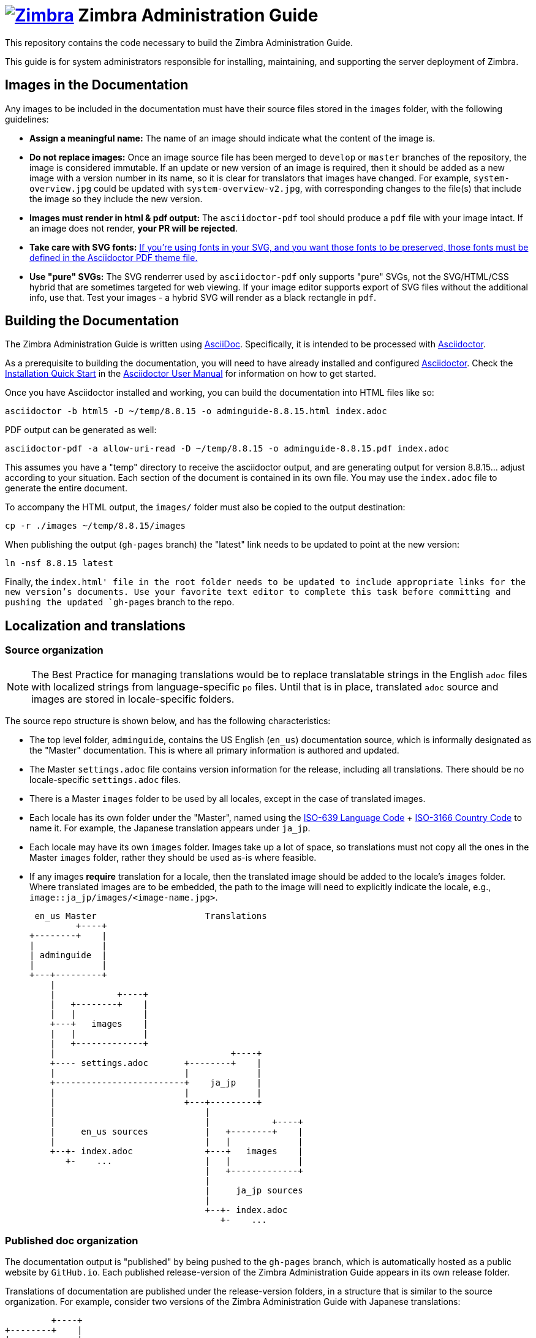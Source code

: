 [float]
= image:https://www.zimbra.com/wp-content/uploads/2016/06/zimbra-logo-color-282-1.png[Zimbra,link=https://www.zimbra.com] Zimbra Administration Guide

:product-family: Zimbra
:doc-name: {product-family} Administration Guide
:doc-filename: adminguide
:product-version: 8.8.15
:copyright-year: 2019

This repository contains the code necessary to build the {doc-name}.

This guide is for system administrators responsible for installing, maintaining, and supporting the server deployment of {product-family}.

== Images in the Documentation

Any images to be included in the documentation must have their source files stored in the `images` folder, with the following guidelines:

* *Assign a meaningful name:* The name of an image should indicate what the content of the image is.
* *Do not replace images:* Once an image source file has been merged to `develop` or `master` branches of the repository, the image is considered immutable.
If an update or new version of an image is required, then it should be added as a new image with a version number in its name, so it is clear for translators that images have changed. For example, `system-overview.jpg` could be updated with `system-overview-v2.jpg`, with corresponding changes to the file(s) that include the image so they include the new version.
* *Images must render in html & pdf output:* The `asciidoctor-pdf` tool should produce a `pdf` file with your image intact.
If an image does not render, *your PR will be rejected*.
* *Take care with SVG fonts:* link:https://asciidoctor.org/docs/asciidoctor-pdf/#fonts-in-svg-images[If you’re using fonts in your SVG, and you want those fonts to be preserved, those fonts must be defined in the Asciidoctor PDF theme file.]
* *Use "pure" SVGs:* The SVG renderrer used by `asciidoctor-pdf` only supports "pure" SVGs, not the SVG/HTML/CSS hybrid that are sometimes targeted for web viewing.
If your image editor supports export of SVG files without the additional info, use that.
Test your images - a hybrid SVG will render as a black rectangle in `pdf`.

== Building the Documentation

The {doc-name} is written using link:http://asciidoc.org/[AsciiDoc].
Specifically, it is intended to be processed with link:http://asciidoctor.org/[Asciidoctor].

As a prerequisite to building the documentation, you will need to have already installed and configured link:http://asciidoctor.org/[Asciidoctor].
Check the link:http://asciidoctor.org/docs/user-manual/#installation-quick-start[Installation Quick Start] in the link:http://asciidoctor.org/docs/user-manual/[Asciidoctor User Manual] for information on how to get started.

Once you have Asciidoctor installed and working, you can build the documentation into HTML files like so:

[source,bash,subs=attributes+]
----
asciidoctor -b html5 -D ~/temp/{product-version} -o {doc-filename}-{product-version}.html index.adoc
----

PDF output can be generated as well:

[source,bash,subs=attributes+]
----
asciidoctor-pdf -a allow-uri-read -D ~/temp/{product-version} -o {doc-filename}-{product-version}.pdf index.adoc
----

This assumes you have a "temp" directory to receive the asciidoctor output, and are generating output for version {product-version}... adjust according to your situation.
Each section of the document is contained in its own file. You may use the `index.adoc` file to generate the entire document.

To accompany the HTML output, the `images/` folder must also be copied to the output destination:

[source,bash,subs=attributes+]
-----
cp -r ./images ~/temp/{product-version}/images
-----

When publishing the output (`gh-pages` branch) the "latest" link needs to be updated to point at the new version:

[source,bash,subs=attributes+]
-----
ln -nsf {product-version} latest
-----

Finally, the `index.html' file in the root folder needs to be updated to include appropriate links for the new version's documents.
Use your favorite text editor to complete this task before committing and pushing the updated `gh-pages` branch to the repo.

== Localization and translations

=== Source organization

NOTE: The Best Practice for managing translations would be to replace translatable strings in the English `adoc` files with localized strings from language-specific `po` files.
Until that is in place, translated `adoc` source and images are stored in locale-specific folders.

The source repo structure is shown below, and has the following characteristics:

* The top level folder, `{doc-filename}`, contains the US English (`en_us`) documentation source, which is informally designated as the "Master" documentation.
This is where all primary information is authored and updated.
* The Master `settings.adoc` file contains version information for the release, including all translations.
There should be no locale-specific `settings.adoc` files.
* There is a Master `images` folder to be used by all locales, except in the case of translated images.
* Each locale has its own folder under the "Master", named using the link:https://www.iso.org/iso-639-language-codes.html[ISO-639 Language Code] + link:https://www.iso.org/iso-3166-country-codes.html[ISO-3166 Country Code] to name it.
For example, the Japanese translation appears under `ja_jp`.
* Each locale may have its own `images` folder.
Images take up a lot of space, so translations must not copy all the ones in the Master `images` folder, rather they should be used as-is where feasible.
* If any images *require* translation for a locale, then the translated image should be added to the locale's `images` folder.
Where translated images are to be embedded, the path to the image will need to explicitly indicate the locale, e.g., `image::ja_jp/images/<image-name.jpg>`.

 en_us Master                     Translations
         +----+
+--------+    |
|             |
| adminguide  |
|             |
+---+---------+
    |
    |            +----+
    |   +--------+    |
    |   |             |
    +---+   images    |
    |   |             |
    |   +-------------+
    |                                  +----+
    +---- settings.adoc       +--------+    |
    |                         |             |
    +-------------------------+    ja_jp    |
    |                         |             |
    |                         +---+---------+
    |                             |
    |                             |            +----+
    |     en_us sources           |   +--------+    |
    |                             |   |             |
    +--+- index.adoc              +---+   images    |
       +-    ...                  |   |             |
                                  |   +-------------+
                                  |
                                  |     ja_jp sources
                                  |
                                  +--+- index.adoc
                                     +-    ...

=== Published doc organization

The documentation output is "published" by being pushed to the `gh-pages` branch, which is automatically hosted as a public website by `GitHub.io`.
Each published release-version of the {doc-name} appears in its own release folder.

Translations of documentation are published under the release-version folders, in a structure that is similar to the source organization.
For example, consider two versions of the {doc-name} with Japanese translations:

         +----+
+--------+    |
|             |
|      /      |
|             |
+--+----------+
   |                     en_us Master                     Translations
   +--+- index.html              +----+
   |  +- style.css      +--------+    |
   |                    |             |
   +--------------------+   8.8.12    |
   |                    |             |
   |                    +---+---------+
   |                        |
   |                        |            +----+
   |                        |   +--------+    |
   |                        |   |             |
   |                        +---+   images    |
   |                        |   |             |                +----+
   |                        |   +-------------+       +--------+    |
   |                        |                         |             |
   |                        +-------------------------+    ja_jp    |
   |                        |                         |             |
   |                        |                         +---+---------+
   |                        |                             |
   |                        |                             |            +----+
   |                        |     en_us docs              |   +--------+    |
   |                        |                             |   |             |
   |                        +--+- adminguide-8.8.12.html  +---+   images    |
   |                           +- adminguide-8.8.12.pdf   |   |             |
   |                                                      |   +-------------+
   |                                                      |
   |                              +----+                  |     ja_jp docs
   |                     +--------+    |                  |
   |                     |             |                  +--+- adminguide-8.8.12.html
   +---------------------+   8.8.15    |                     +- adminguide-8.8.12.pdf
                         |             |
                         +---+---------+
                             |
                             |            +----+
                             |   +--------+    |
                             |   |             |
                             +---+   images    |
                             |   |             |                +----+
                             |   +-------------+       +--------+    |
                             |                         |             |
                             +-------------------------+    ja_jp    |
                             |                         |             |
                             |                         +---+---------+
                             |                             |
                             |                             |            +----+
                             |     en_us docs              |   +--------+    |
                             |                             |   |             |
                             +--+- adminguide-8.8.15.html  +---+   images    |
                                +- adminguide-8.8.15.pdf   |   |             |
                                                           |   +-------------+
                                                           |
                                                           |     ja_jp docs
                                                           |
                                                           +--+- adminguide-8.8.15.html
                                                              +- adminguide-8.8.15.pdf

This structure ensures that the relative path to images is the same in both source and published folders, yet the published versions for each release are collected together.

=== Building translations

:locale: ja_jp

Here is an example of building the Japanese documentation:

[source,bash,subs=attributes+]
----
asciidoctor -b html5 -D ~/temp/{product-version}/{locale} -o {doc-filename}-{product-version}-{locale}.html {locale}/index.adoc
----

PDF output can be generated as well:

[source,bash,subs=attributes+]
----
asciidoctor-pdf -a allow-uri-read -D ~/temp/{product-version}/{locale} -o {doc-filename}-{product-version}-{locale}.pdf index.adoc
----

NOTE: The `asciidoctor-pdf` tool does not support all languages yet, so the PDF output is optional.

The localized `images/` folder must also be copied to the output destination:

[source,bash,subs=attributes+]
-----
cp -r ./{locale}/images ~/temp/{product-version}/{locale}/images
-----

== Additional Information

Visit https://www.zimbra.com[*www.zimbra.com*] to join the community and to be a part of building the best open source messaging solution.
We appreciate your feedback and suggestions.

Join the https://forums.zimbra.org/[Zimbra Forums], to participate and learn more about Zimbra.

For additional product information check the https://wiki.zimbra.com[Zimbra Wiki].

== License

image:https://i.creativecommons.org/l/by-sa/4.0/88x31.png[CC BY-SA] Synacor, Inc., {copyright-year}

(C) 2016-{copyright-year} by Synacor, Inc.

This work is licensed under the Creative Commons Attribution-ShareAlike 4.0 International License unless another license agreement between you and Synacor, Inc. provides otherwise.
To view a copy of this license, visit https://creativecommons.org/licenses/by-sa/4.0 or send a letter to Creative Commons, PO Box 1866, Mountain View, CA 94042, USA.

Synacor, Inc. +
40 La Riviere Drive, Suite 300 +
Buffalo, New York 14202

https://www.synacor.com
